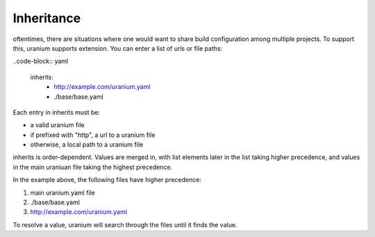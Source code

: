 ===========
Inheritance
===========

oftentimes, there are situations where one would want to share build
configuration among multiple projects. To support this, uranium
supports extension. You can enter a list of urls or file paths:

..code-block:: yaml

    inherits:
      - http://example.com/uranium.yaml
      - ./base/base.yaml


Each entry in inherits must be:

* a valid uranium file
* if prefixed with "http", a url to a uranium file
* otherwise, a local path to a uranium file

inherits is order-dependent. Values are merged in, with list elements
later in the list taking higher precedence, and values in the main
uraniuan file taking the highest precedence.

In the example above, the following files have higher precedence:

1. main uranium.yaml file
2. ./base/base.yaml
3. http://example.com/uranium.yaml

To resolve a value, uranium will search through the files until it
finds the value.
